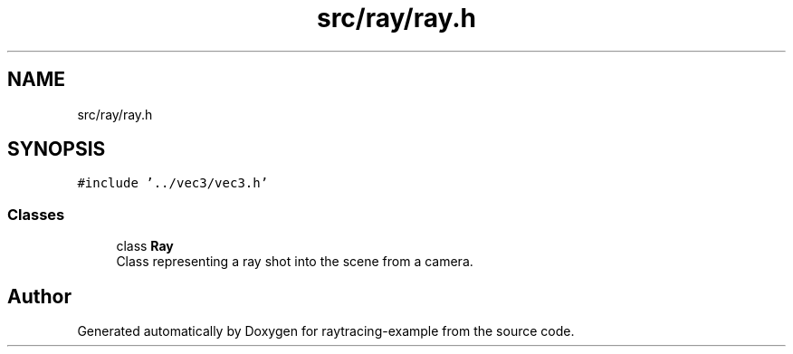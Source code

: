 .TH "src/ray/ray.h" 3 "raytracing-example" \" -*- nroff -*-
.ad l
.nh
.SH NAME
src/ray/ray.h
.SH SYNOPSIS
.br
.PP
\fC#include '\&.\&./vec3/vec3\&.h'\fP
.br

.SS "Classes"

.in +1c
.ti -1c
.RI "class \fBRay\fP"
.br
.RI "Class representing a ray shot into the scene from a camera\&. "
.in -1c
.SH "Author"
.PP 
Generated automatically by Doxygen for raytracing-example from the source code\&.
